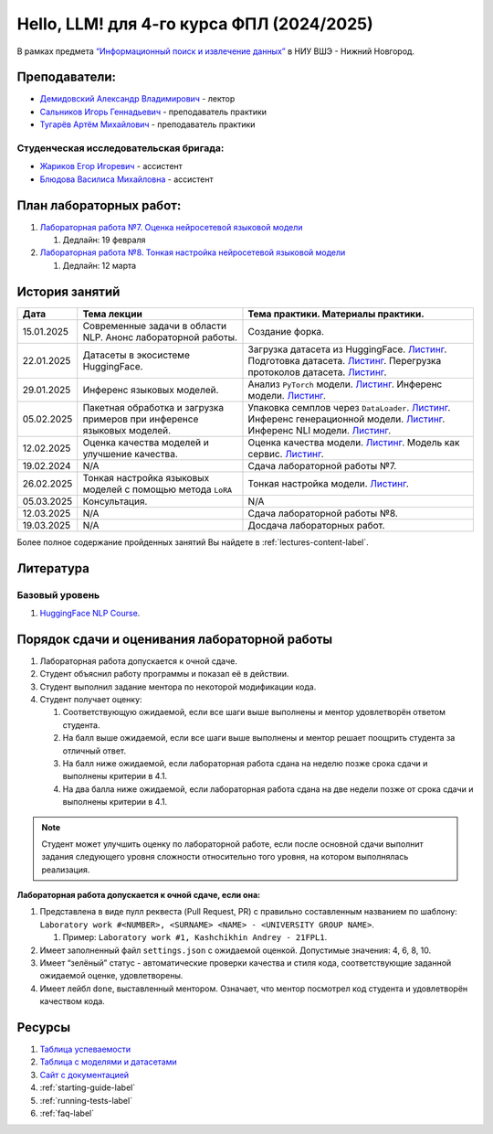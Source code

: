 Hello, LLM! для 4-го курса ФПЛ (2024/2025)
==========================================

В рамках предмета
`“Информационный поиск и извлечение данных” <https://nnov.hse.ru/ba/ling/courses/902203178.html>`__
в НИУ ВШЭ - Нижний Новгород.

Преподаватели:
--------------

-  `Демидовский Александр
   Владимирович <https://www.hse.ru/staff/demidovs>`__ - лектор
-  `Сальников Игорь Геннадьевич <https://github.com/SalnikovIgor>`__ -
   преподаватель практики
-  `Тугарёв Артём Михайлович <https://www.hse.ru/org/persons/224103384>`__ -
   преподаватель практики

Студенческая исследовательская бригада:
~~~~~~~~~~~~~~~~~~~~~~~~~~~~~~~~~~~~~~~

-  `Жариков Егор Игоревич <https://t.me/godb0i>`__ - ассистент
-  `Блюдова Василиса Михайловна <https://t.me/Vasilisa282>`__ - ассистент

План лабораторных работ:
------------------------

1. `Лабораторная работа №7. Оценка нейросетевой языковой модели <https://github.com/fipl-hse/2024-hello-llm/tree/main/lab_7_llm>`__

   1. Дедлайн: 19 февраля

2. `Лабораторная работа №8. Тонкая настройка нейросетевой языковой модели <https://github.com/fipl-hse/2024-hello-llm/tree/main/lab_8_sft>`__

   1. Дедлайн: 12 марта


История занятий
---------------

+------------+---------------------+---------------------------------------------------------------+
| Дата       | Тема лекции         | Тема практики. Материалы практики.                            |
+============+=====================+===============================================================+
| 15.01.2025 | Современные задачи  | Создание форка.                                               |
|            | в области NLP.      |                                                               |
|            | Анонс               |                                                               |
|            | лабораторной работы.|                                                               |
+------------+---------------------+---------------------------------------------------------------+
| 22.01.2025 | Датасеты в          | Загрузка датасета из HuggingFace.                             |
|            | экосистеме          | `Листинг <./seminars/seminar_01_22_2025/try_datasets.py>`__.  |
|            | HuggingFace.        | Подготовка датасета.                                          |
|            |                     | `Листинг <./seminars/seminar_01_22_2025/try_pandas.py>`__.    |
|            |                     | Перегрузка протоколов датасета.                               |
|            |                     | `Листинг <./seminars/seminar_01_22_2025/try_iter_data.py>`__. |
+------------+---------------------+---------------------------------------------------------------+
| 29.01.2025 | Инференс            | Анализ ``PyTorch`` модели.                                    |
|            | языковых            | `Листинг <./seminars/seminar_01_29_2025/try_info.py>`__.      |
|            | моделей.            | Инференс модели.                                              |
|            |                     | `Листинг <./seminars/seminar_01_29_2025/try_model.py>`__.     |
+------------+---------------------+---------------------------------------------------------------+
| 05.02.2025 | Пакетная обработка  | Упаковка семплов через ``DataLoader``.                        |
|            | и загрузка примеров | `Листинг <./seminars/seminar_02_05_2025/try_dataloader.py>`__.|
|            | при инференсе       | Инференс генерационной модели.                                |
|            | языковых моделей.   | `Листинг <./seminars/seminar_02_05_2025/try_generate.py>`__.  |
|            |                     | Инференс NLI модели.                                          |
|            |                     | `Листинг <./seminars/seminar_02_05_2025/try_nli.py>`__.       |
+------------+---------------------+---------------------------------------------------------------+
| 12.02.2025 | Оценка качества     | Оценка качества модели.                                       |
|            | моделей и улучшение | `Листинг <./seminars/seminar_02_12_2025/try_evaluate.py>`__.  |
|            | качества.           | Модель как сервис.                                            |
|            |                     | `Листинг <./seminars/seminar_02_12_2025/try_fastapi.py>`__.   |
+------------+---------------------+---------------------------------------------------------------+
| 19.02.2024 | N/A                 | Сдача лабораторной работы №7.                                 |
+------------+---------------------+---------------------------------------------------------------+
| 26.02.2025 | Тонкая настройка    | Тонкая настройка модели.                                      |
|            | языковых моделей    | `Листинг <./seminars/seminar_02_26_2025/try_sft.py>`__.       |
|            | с помощью метода    |                                                               |
|            | ``LoRA``            |                                                               |
+------------+---------------------+---------------------------------------------------------------+
| 05.03.2025 | Консультация.       | N/A                                                           |
+------------+---------------------+---------------------------------------------------------------+
| 12.03.2025 | N/A                 | Сдача лабораторной работы №8.                                 |
+------------+---------------------+---------------------------------------------------------------+
| 19.03.2025 | N/A                 | Досдача лабораторных работ.                                   |
+------------+---------------------+---------------------------------------------------------------+

Более полное содержание пройденных занятий Вы найдете в :ref:`lectures-content-label`.

Литература
----------

Базовый уровень
~~~~~~~~~~~~~~~

1. `HuggingFace NLP Course <https://huggingface.co/learn/nlp-course/chapter1/1>`__.

Порядок сдачи и оценивания лабораторной работы
----------------------------------------------

1. Лабораторная работа допускается к очной сдаче.
2. Студент объяснил работу программы и показал её в действии.
3. Студент выполнил задание ментора по некоторой модификации кода.
4. Студент получает оценку:

   1. Соответствующую ожидаемой, если все шаги выше выполнены и ментор
      удовлетворён ответом студента.
   2. На балл выше ожидаемой, если все шаги выше выполнены и ментор
      решает поощрить студента за отличный ответ.
   3. На балл ниже ожидаемой, если лабораторная работа сдана на неделю
      позже срока сдачи и выполнены критерии в 4.1.
   4. На два балла ниже ожидаемой, если лабораторная работа сдана на две
      недели позже от срока сдачи и выполнены критерии в 4.1.

.. note:: Студент может улучшить оценку по лабораторной работе,
          если после основной сдачи выполнит задания следующего уровня
          сложности относительно того уровня, на котором выполнялась реализация.

**Лабораторная работа допускается к очной сдаче, если она:**

1. Представлена в виде пулл реквеста (Pull Request, PR) с правильно
   составленным названием по шаблону:
   ``Laboratory work #<NUMBER>, <SURNAME> <NAME> - <UNIVERSITY GROUP NAME>``.

   1. Пример: ``Laboratory work #1, Kashchikhin Andrey - 21FPL1``.

2. Имеет заполненный файл ``settings.json`` с ожидаемой оценкой.
   Допустимые значения: 4, 6, 8, 10.
3. Имеет “зелёный” статус - автоматические проверки качества и стиля
   кода, соответствующие заданной ожидаемой оценке, удовлетворены.
4. Имеет лейбл ``done``, выставленный ментором. Означает, что ментор
   посмотрел код студента и удовлетворён качеством кода.

Ресурсы
-------

1. `Таблица
   успеваемости <https://docs.google.com/spreadsheets/d/1Y66lNzVtdNGyNdZNBLJgKttQ2ejb8ECjfAeMxCo8F1A/edit?usp=sharing>`__
2. `Таблица
   c моделями и датасетами <https://docs.google.com/spreadsheets/d/1PiNl1Y7jRtrFHjPY7dywOz0eTCp5VbAJVcCKShkGUcU/edit?usp=sharing>`__
3. `Сайт с документацией <https://fipl-hse.github.io/>`__
4. :ref:`starting-guide-label`
5. :ref:`running-tests-label`
6. :ref:`faq-label`

